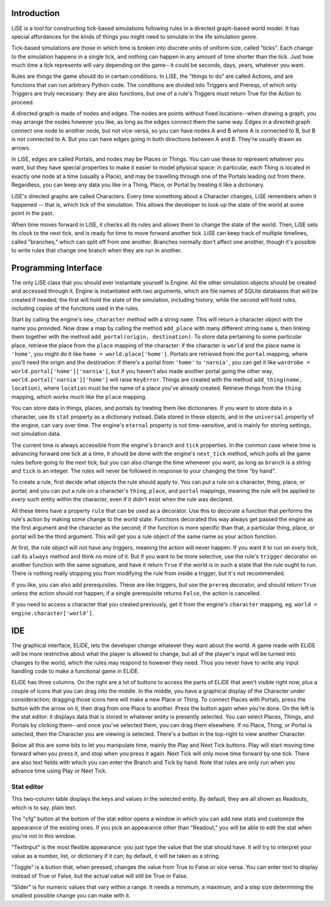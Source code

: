 Introduction
============

LiSE is a tool for constructing tick-based simulations following rules
in a directed graph-based world model. It has special affordances for
the kinds of things you might need to simulate in the life simulation
genre.

Tick-based simulations are those in which time is broken into discrete
units of uniform size, called "ticks". Each change to the simulation
happens in a single tick, and nothing can happen in any amount of time
shorter than the tick. Just how much time a tick represents will vary
depending on the game--it could be seconds, days, years, whatever you
want.

Rules are things the game should do in certain conditions. In LiSE,
the "things to do" are called Actions, and are functions that can run
arbitrary Python code. The conditions are divided into Triggers and
Prereqs, of which only Triggers are truly necessary: they are also
functions, but one of a rule's Triggers must return True for the
Action to proceed.

A directed graph is made of nodes and edges. The nodes are points
without fixed locations--when drawing a graph, you may arrange the
nodes however you like, as long as the edges connect them the same
way. Edges in a directed graph connect one node to another node, but
not vice-versa, so you can have nodes A and B where A is connected to
B, but B is not connected to A. But you can have edges going in both
directions between A and B. They're usually drawn as arrows.

In LiSE, edges are called Portals, and nodes may be Places or
Things. You can use these to represent whatever you want, but they
have special properties to make it easier to model physical space: in
particular, each Thing is located in exactly one node at a time
(usually a Place), and may be travelling through one of the Portals
leading out from there. Regardless, you can keep any data you like in
a Thing, Place, or Portal by treating it like a dictionary.

LiSE's directed graphs are called Characters. Every time something
about a Character changes, LiSE remembers when it happened -- that is,
which tick of the simulation. This allows the developer to look up the
state of the world at some point in the past.

When time moves forward in LiSE, it checks all its rules and allows
them to change the state of the world. Then, LiSE sets its clock to
the next tick, and is ready for time to move forward another
tick. LiSE can keep track of multiple timelines, called "branches,"
which can split off from one another. Branches normally don't affect
one another, though it's possible to write rules that change one
branch when they are run in another.

Programming Interface
=====================

The only LiSE class that you should ever instantiate yourself is
Engine. All the other simulation objects should be
created and accessed through it. Engine is instantiated
with two arguments, which are file names of SQLite databases that will
be created if needed; the first will hold the state of the simulation,
including history, while the second will hold rules, including copies
of the functions used in the rules.

Start by calling the engine's ``new_character`` method with a string
``name``.  This will return a character object with the name you
provided. Now draw a map by calling the method ``add_place`` with many
different string ``name`` s, then linking them together with the method
``add_portal(origin, destination)``.  To store data pertaining to some
particular place, retrieve the place from the ``place`` mapping of the
character: if the character is ``world`` and the place name is
``'home'``, you might do it like ``home =
world.place['home']``. Portals are retrieved from the ``portal``
mapping, where you'll need the origin and the destination: if there's
a portal from ``'home'`` to ``'narnia'``, you can get it like
``wardrobe = world.portal['home']['narnia']``, but if you haven't also
made another portal going the other way,
``world.portal['narnia']['home']`` will raise ``KeyError``. Things are
created with the method ``add_thing(name, location)``, where
``location`` must be the name of a place you've already
created. Retrieve things from the ``thing`` mapping, which works much
like the ``place`` mapping.

You can store data in things, places, and portals by treating them
like dictionaries.  If you want to store data in a character, use its
``stat`` property as a dictionary instead. Data stored in these
objects, and in the ``universal`` property of the engine, can vary
over time. The engine's ``eternal`` property is not time-sensitive,
and is mainly for storing settings, not simulation data.

The current time is always accessible from the engine's ``branch`` and
``tick`` properties. In the common case where time is advancing
forward one tick at a time, it should be done with the engine's
``next_tick`` method, which polls all the game rules before going to
the next tick; but you can also change the time whenever you want, as
long as ``branch`` is a string and ``tick`` is an integer. The rules
will never be followed in response to your changing the time "by
hand".

To create a rule, first decide what objects the rule should apply
to. You can put a rule on a character, thing, place, or portal; and
you can put a rule on a character's ``thing``, ``place``, and
``portal`` mappings, meaning the rule will be applied to *every* such
entity within the character, even if it didn't exist when the rule was
declared.

All these items have a property ``rule`` that can be used as a
decorator. Use this to decorate a function that performs the rule's
action by making some change to the world state.  Functions decorated
this way always get passed the engine as the first argument and the
character as the second; if the function is more specific than that, a
particular thing, place, or portal will be the third argument. This
will get you a rule object of the same name as your action function.

At first, the rule object will not have any triggers, meaning the action
will never happen. If you want it to run on *every* tick, call its
``always`` method and think no more of it. But if you want to be
more selective, use the rule's ``trigger`` decorator on another
function with the same signature, and have it return ``True`` if the
world is in such a state that the rule ought to run. There is nothing
really stopping you from modifying the rule from inside a trigger, but
it's not recommended.

If you like, you can also add prerequisites. These are like triggers,
but use the ``prereq`` decorator, and should return ``True`` *unless*
the action should *not* happen; if a single prerequisite returns
``False``, the action is cancelled.

If you need to access a character that you created previously, get it
from the engine's ``character`` mapping, eg. ``world =
engine.character['world']``.



IDE
===

The graphical interface, ELiDE, lets the developer change whatever
they want about the world. A game made with ELiDE will be more
restrictive about what the player is allowed to change, but all of the
player's input will be turned into changes to the world, which the
rules may respond to however they need. Thus you never have to write
any input handling code to make a functional game in ELiDE.

ELiDE has three columns. On the right are a lot of buttons to access
the parts of ELiDE that aren't visible right now, plus a couple of
icons that you can drag into the middle. In the middle, you have a
graphical display of the Character under consideraction; dragging
those icons here will make a new Place or Thing. To connect Places
with Portals, press the button with the arrow on it, then drag from
one Place to another. Press the button again when you're done. On the
left is the stat editor: it displays data that is stored in whatever
entity is presently selected. You can select Places, Things, and
Portals by clicking them--and once you've selected them, you can drag
them elsewhere. If no Place, Thing, or Portal is selected, then the
Character you are viewing is selected. There's a button in the
top-right to view another Character.

Below all this are some bits to let you manipulate time, mainly the
Play and Next Tick buttons. Play will start moving time forward when
you press it, and stop when you press it again. Next Tick will only
move time forward by one tick. There are also text fields with which
you can enter the Branch and Tick by hand. Note that rules are only
run when you advance time using Play or Next Tick.

Stat editor
-----------

This two-column table displays the keys and values in the selected
entity. By default, they are all shown as Readouts, which is to say,
plain text.

The "cfg" button at the bottom of the stat editor opens a window in
which you can add new stats and customize the appearance of the
existing ones. If you pick an appearance other than "Readout," you
will be able to edit the stat when you're not in this
window.

"TextInput" is the most flexible appearance: you just type the
value that the stat should have. It will try to interpret your value
as a number, list, or dictionary if it can; by default, it will be
taken as a string.

"Toggle" is a button that, when pressed, changes the value from True to False
or vice versa. You can enter text to display instead of True or False, but
the actual value will still be True or False.

"Slider" is for numeric values that vary within a range. It needs a
minimum, a maximum, and a step size determining the smallest possible
change you can make with it.
